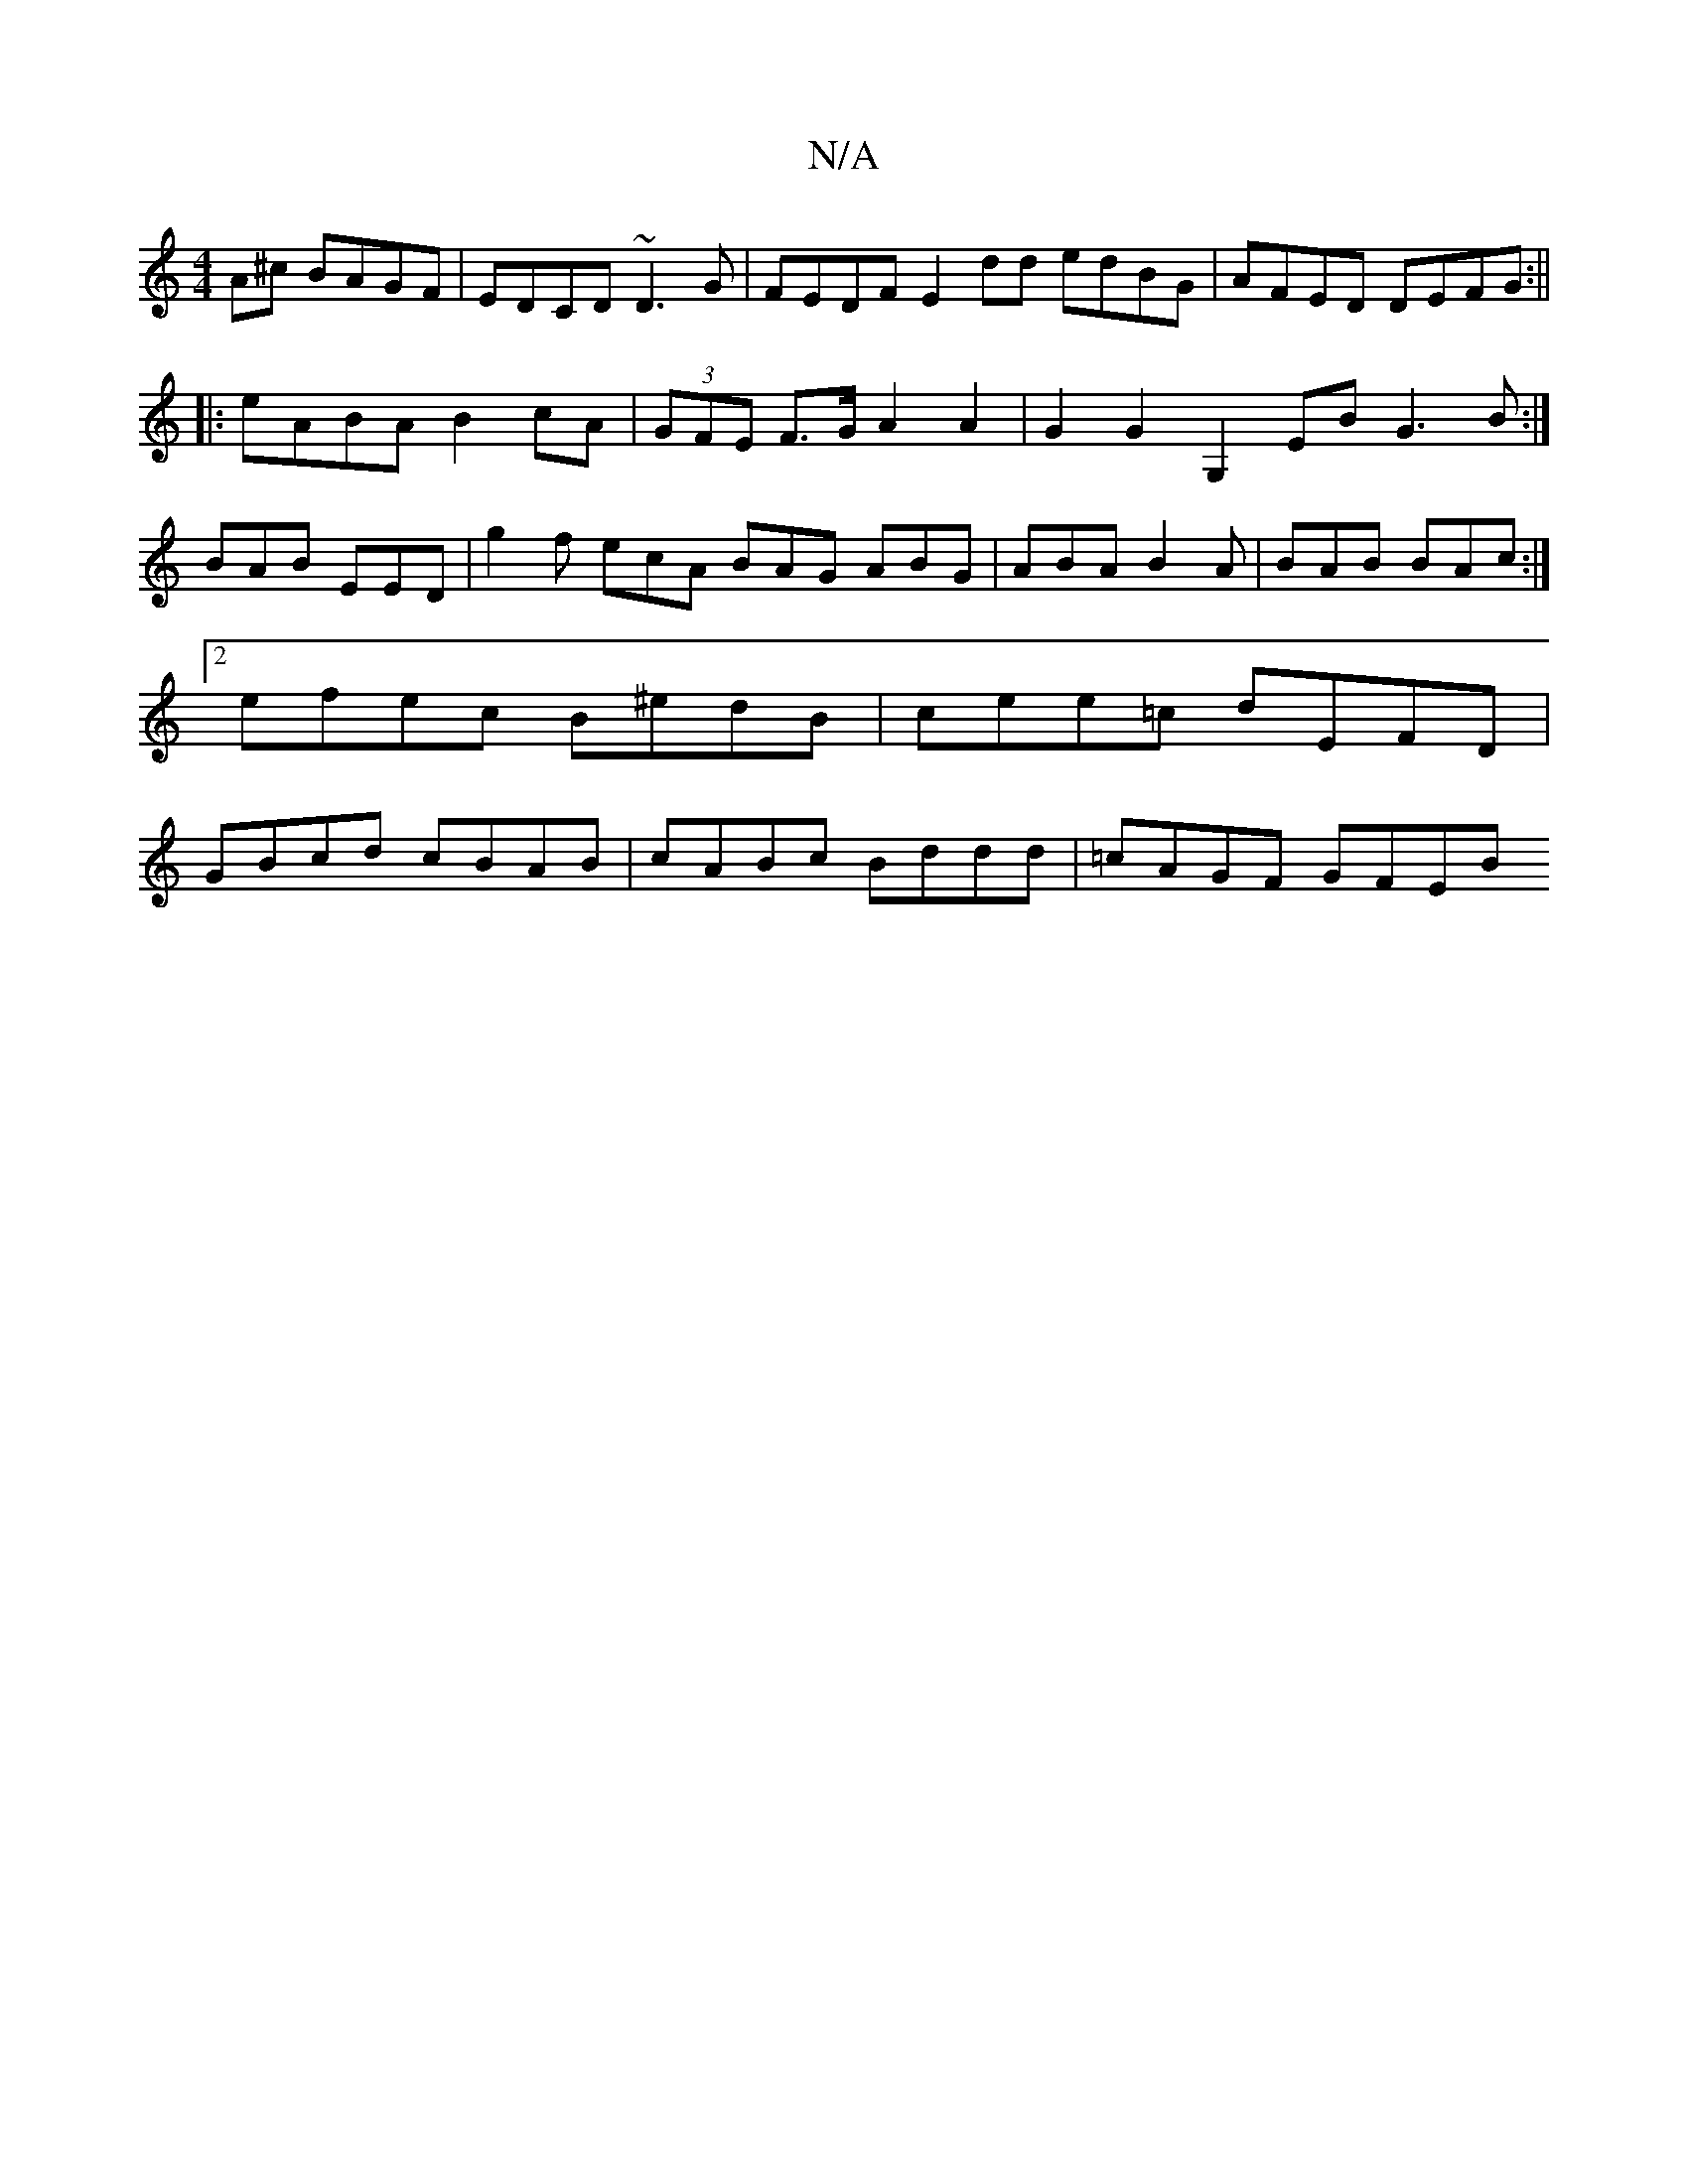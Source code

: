 X:1
T:N/A
M:4/4
R:N/A
K:Cmajor
A^c BAGF|EDCD ~D3G|FEDF E2dd edBG|AFED DEFG:||
|:eABA B2cA|(3GFE F>G A2A2 | G2G2 G,2 EB G3 B:|
BAB EED | g2 f ecA BAG ABG |ABA B2A|BAB BAc:|2 efec B^edB|cee=c dEFD |GBcd cBAB | cABc Bddd | =cAGF GFEB 